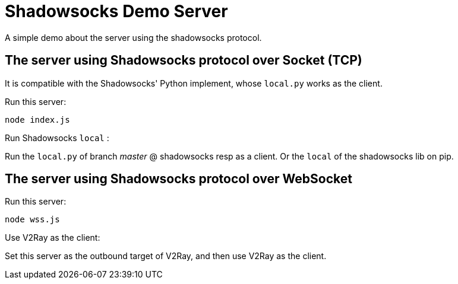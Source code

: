 
Shadowsocks Demo Server
======================

A simple demo about the server using the shadowsocks protocol.


The server using Shadowsocks protocol over Socket (TCP)
-------------------------------------------------------

It is compatible with the Shadowsocks' Python implement, whose `local.py` works as the client.

Run this server:
[shell]
----
node index.js
----

Run Shadowsocks `local` :

Run the `local.py` of branch 'master' @ shadowsocks resp as a client. Or the `local` of the shadowsocks lib on pip.



The server using Shadowsocks protocol over WebSocket
----------------------------------------------------

Run this server:

----
node wss.js
----

Use V2Ray as the client:

Set this server as the outbound target of V2Ray, and then use V2Ray as the client.
